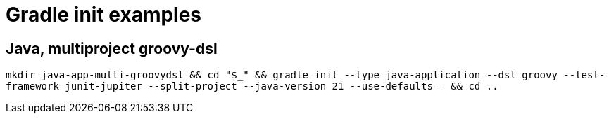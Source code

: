 = Gradle init examples

== Java, multiproject groovy-dsl

`mkdir java-app-multi-groovydsl && cd "$_" && gradle init --type java-application --dsl groovy --test-framework junit-jupiter --split-project --java-version 21 --use-defaults -- && cd ..`